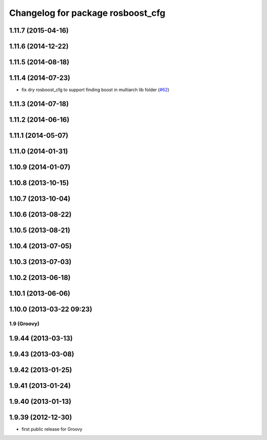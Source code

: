 ^^^^^^^^^^^^^^^^^^^^^^^^^^^^^^^^^^
Changelog for package rosboost_cfg
^^^^^^^^^^^^^^^^^^^^^^^^^^^^^^^^^^

1.11.7 (2015-04-16)
-------------------

1.11.6 (2014-12-22)
-------------------

1.11.5 (2014-08-18)
-------------------

1.11.4 (2014-07-23)
-------------------
* fix dry rosboost_cfg to support finding boost in multiarch lib folder (`#62 <https://github.com/ros/ros/issues/62>`_)

1.11.3 (2014-07-18)
-------------------

1.11.2 (2014-06-16)
-------------------

1.11.1 (2014-05-07)
-------------------

1.11.0 (2014-01-31)
-------------------

1.10.9 (2014-01-07)
-------------------

1.10.8 (2013-10-15)
-------------------

1.10.7 (2013-10-04)
-------------------

1.10.6 (2013-08-22)
-------------------

1.10.5 (2013-08-21)
-------------------

1.10.4 (2013-07-05)
-------------------

1.10.3 (2013-07-03)
-------------------

1.10.2 (2013-06-18)
-------------------

1.10.1 (2013-06-06)
-------------------

1.10.0 (2013-03-22 09:23)
-------------------------

1.9 (Groovy)
============

1.9.44 (2013-03-13)
-------------------

1.9.43 (2013-03-08)
-------------------

1.9.42 (2013-01-25)
-------------------

1.9.41 (2013-01-24)
-------------------

1.9.40 (2013-01-13)
-------------------

1.9.39 (2012-12-30)
-------------------
* first public release for Groovy
